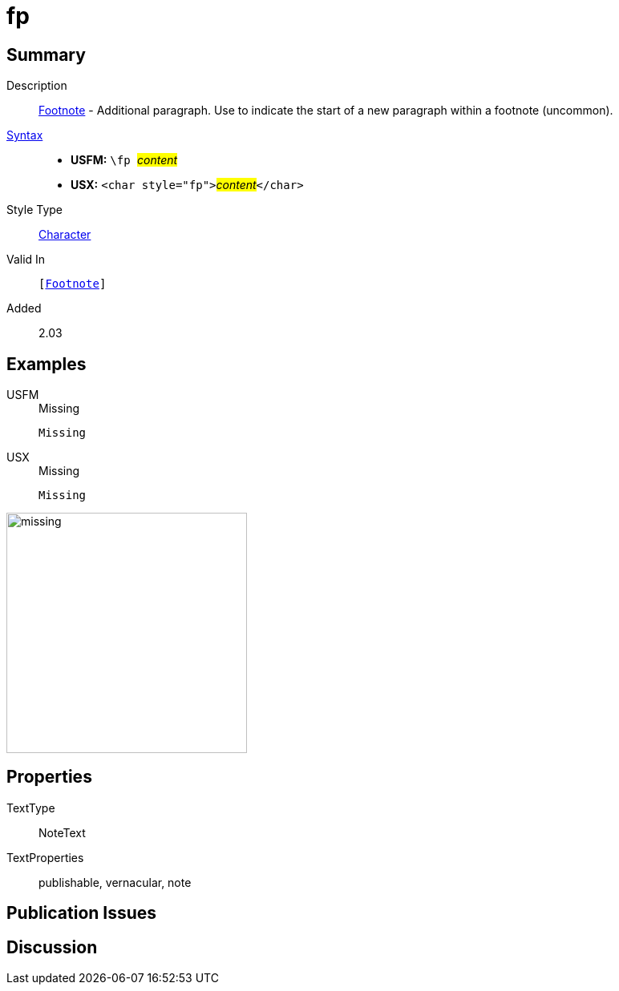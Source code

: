 = fp
:description: Footnote - Additional paragraph
:url-repo: https://github.com/usfm-bible/tcdocs/blob/main/markers/char/fp.adoc
:noindex:
ifndef::localdir[]
:source-highlighter: rouge
:localdir: ../
endif::[]
:imagesdir: {localdir}/images

// tag::public[]

== Summary

Description:: xref:note:footnote/index.adoc[Footnote] - Additional paragraph. Use to indicate the start of a new paragraph within a footnote (uncommon).
xref:ROOT:syntax-docs.adoc#_syntax[Syntax]::
* *USFM:* ``++\fp ++``#__content__#
* *USX:* ``++<char style="fp">++``#__content__#``++</char>++``
Style Type:: xref:char:index.adoc[Character]
Valid In:: `[xref:note:footnote/index.adoc[Footnote]]`
// tag::spec[]
Added:: 2.03
// end::spec[]

== Examples

[tabs]
======
USFM::
+
.Missing
[source#src-usfm-char-pl_1,usfm]
----
Missing
----
USX::
+
.Missing
[source#src-usx-char-fp_1,xml]
----
Missing
----
======

image::char/missing.jpg[,300]

== Properties

TextType:: NoteText
TextProperties:: publishable, vernacular, note

== Publication Issues

// end::public[]

== Discussion
